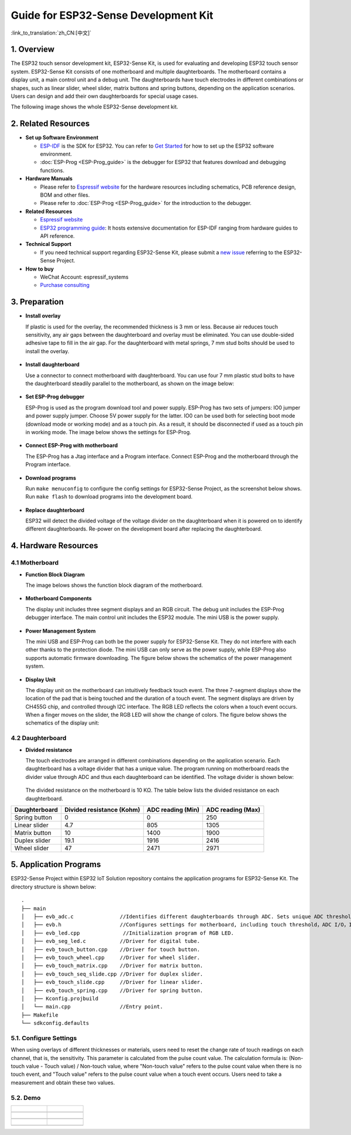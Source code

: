 Guide for ESP32-Sense Development Kit
=====================================

:link_to_translation:`zh_CN:[中文]`

1. Overview
-----------

The ESP32 touch sensor development kit, ESP32-Sense Kit, is used for
evaluating and developing ESP32 touch sensor system. ESP32-Sense Kit
consists of one motherboard and multiple daughterboards. The motherboard
contains a display unit, a main control unit and a debug unit. The
daughterboards have touch electrodes in different combinations or
shapes, such as linear slider, wheel slider, matrix buttons and spring
buttons, depending on the application scenarios. Users can design and
add their own daughterboards for special usage cases.

The following image shows the whole ESP32-Sense development kit.

.. figure:: ../../_static/hw-reference/touch_eb/touch_eb_overview.jpg
   :align: center

2. Related Resources
--------------------

-  **Set up Software Environment**

   -  `ESP-IDF <https://github.com/espressif/esp-idf>`__ is the SDK for
      ESP32. You can refer to `Get Started <https://docs.espressif.com/projects/esp-idf/en/stable/get-started/index.html>`__
      for how to set up the ESP32 software environment.
   -  :doc:`ESP-Prog <ESP-Prog_guide>` is the debugger for ESP32 that features download and debugging functions.

-  **Hardware Manuals**

   -  Please refer to `Espressif website <http://espressif.com/en/support/download/documents?keys=Reference+Design>`_
      for the hardware resources including schematics, PCB reference design, BOM and other files.

   -  Please refer to :doc:`ESP-Prog <ESP-Prog_guide>` for the introduction to the debugger.

-  **Related Resources**

   -  `Espressif website <https://espressif.com>`__

   -  `ESP32 programming guide <https://docs.espressif.com/projects/esp-idf/en/stable/index.html>`__:
      It hosts extensive documentation for ESP-IDF ranging from hardware guides to API reference.

-  **Technical Support**

   -  If you need technical support regarding ESP32-Sense Kit, please
      submit a `new issue <https://github.com/espressif/esp-iot-solution/issues>`__
      referring to the ESP32-Sense Project.

-  **How to buy**

   -  WeChat Account: espressif\_systems
   -  `Purchase consulting <http://www.espressif.com/en/company/contact/pre-sale-questions-crm>`__

3. Preparation
--------------

-  **Install overlay**

   If plastic is used for the overlay, the recommended thickness is 3 mm
   or less. Because air reduces touch sensitivity, any air gaps between
   the daughterboard and overlay must be eliminated. You can use
   double-sided adhesive tape to fill in the air gap. For the
   daughterboard with metal springs, 7 mm stud bolts should be used to
   install the overlay.

   .. figure:: ../../_static/hw-reference/touch_eb/overlay_mount.jpg
      :align: center

-  **Install daughterboard**

   Use a connector to connect motherboard with daughterboard. You can
   use four 7 mm plastic stud bolts to have the daughterboard steadily
   parallel to the motherboard, as shown on the image below:

   .. figure:: ../../_static/hw-reference/touch_eb/board_setup.png
      :align: center

-  **Set ESP-Prog debugger**

   ESP-Prog is used as the program download tool and power supply.
   ESP-Prog has two sets of jumpers: IO0 jumper and power supply jumper.
   Choose 5V power supply for the latter. IO0 can be used both for
   selecting boot mode (download mode or working mode) and as a touch
   pin. As a result, it should be disconnected if used as a touch pin in
   working mode. The image below shows the settings for ESP-Prog.

   .. figure:: ../../_static/hw-reference/touch_eb/board_pwr_sel.jpg
      :align: center

-  **Connect ESP-Prog with motherboard**

   The ESP-Prog has a Jtag interface and a Program interface. Connect
   ESP-Prog and the motherboard through the Program interface.

   .. figure:: ../../_static/hw-reference/touch_eb/board_pgm_connection.jpg
      :align: center

-  **Download programs**

   Run ``make menuconfig`` to configure the config settings for
   ESP32-Sense Project, as the screenshot below shows. Run
   ``make flash`` to download programs into the development board.

   .. figure:: ../../_static/hw-reference/touch_eb/menuconfig-1.png
      :align: center

   .. figure:: ../../_static/hw-reference/touch_eb/menuconfig-2.png
      :align: center

-  **Replace daughterboard**

   ESP32 will detect the divided voltage of the voltage divider on the
   daughterboard when it is powered on to identify different
   daughterboards. Re-power on the development board after replacing the
   daughterboard.

4. Hardware Resources
---------------------

4.1 Motherboard
~~~~~~~~~~~~~~~

-  **Function Block Diagram**

   The image belows shows the function block diagram of the motherboard.

   .. figure:: ../../_static/hw-reference/touch_eb/touch_eb_block_diagram.png
      :align: center

-  **Motherboard Components**

   The display unit includes three segment displays and an RGB circuit.
   The debug unit includes the ESP-Prog debugger interface. The main
   control unit includes the ESP32 module. The mini USB is the power
   supply.

   .. figure:: ../../_static/hw-reference/touch_eb/board_description.png
      :align: center

-  **Power Management System**

   The mini USB and ESP-Prog can both be the power supply for
   ESP32-Sense Kit. They do not interfere with each other thanks to the
   protection diode. The mini USB can only serve as the power supply,
   while ESP-Prog also supports automatic firmware downloading. The
   figure below shows the schematics of the power management system.

   .. figure:: ../../_static/hw-reference/touch_eb/board_pwr_supply.png
      :align: center

-  **Display Unit**

   The display unit on the motherboard can intuitively feedback touch
   event. The three 7-segment displays show the location of the pad that
   is being touched and the duration of a touch event. The segment
   displays are driven by CH455G chip, and controlled through I2C
   interface. The RGB LED reflects the colors when a touch event occurs.
   When a finger moves on the slider, the RGB LED will show the change
   of colors.
   The figure below shows the schematics of the display unit:

   .. figure:: ../../_static/hw-reference/touch_eb/board_7seg_display.png
      :align: center

   .. figure:: ../../_static/hw-reference/touch_eb/board_rgb_module.png
      :align: center     

4.2 Daughterboard
~~~~~~~~~~~~~~~~~

-  **Divided resistance**

   The touch electrodes are arranged in different combinations depending
   on the application scenario. Each daughterboard has a voltage divider
   that has a unique value. The program running on motherboard reads the
   divider value through ADC and thus each daughterboard can be
   identified. The voltage divider is shown below:

   .. figure:: ../../_static/hw-reference/touch_eb/board_adc.png
      :align: center 

   The divided resistance on the motherboard is 10 KΩ. The table below
   lists the divided resistance on each daughterboard.

+-----------------+-----------------------------+---------------------+---------------------+
| Daughterboard   | Divided resistance (Kohm)   | ADC reading (Min)   | ADC reading (Max)   |
+=================+=============================+=====================+=====================+
| Spring button   | 0                           | 0                   | 250                 |
+-----------------+-----------------------------+---------------------+---------------------+
| Linear slider   | 4.7                         | 805                 | 1305                |
+-----------------+-----------------------------+---------------------+---------------------+
| Matrix button   | 10                          | 1400                | 1900                |
+-----------------+-----------------------------+---------------------+---------------------+
| Duplex slider   | 19.1                        | 1916                | 2416                |
+-----------------+-----------------------------+---------------------+---------------------+
| Wheel slider    | 47                          | 2471                | 2971                |
+-----------------+-----------------------------+---------------------+---------------------+

5. Application Programs
-----------------------

ESP32-Sense Project within ESP32 IoT
Solution repository contains the application programs for ESP32-Sense
Kit. The directory structure is shown below:

::

    .
    ├── main
    │   ├── evb_adc.c               //Identifies different daughterboards through ADC. Sets unique ADC threshold for each daughterboard.
    │   ├── evb.h                   //Configures settings for motherboard, including touch threshold，ADC I/O，IIC I/O, etc.
    │   ├── evb_led.cpp              //Initialization program of RGB LED.
    │   ├── evb_seg_led.c           //Driver for digital tube.
    │   ├── evb_touch_button.cpp    //Driver for touch button.
    │   ├── evb_touch_wheel.cpp     //Driver for wheel slider.
    │   ├── evb_touch_matrix.cpp    //Driver for matrix button.
    │   ├── evb_touch_seq_slide.cpp //Driver for duplex slider.
    │   ├── evb_touch_slide.cpp     //Driver for linear slider.
    │   ├── evb_touch_spring.cpp    //Driver for spring button.
    │   ├── Kconfig.projbuild
    │   └── main.cpp                //Entry point.
    ├── Makefile
    └── sdkconfig.defaults

5.1. Configure Settings
~~~~~~~~~~~~~~~~~~~~~~~

When using overlays of different thicknesses or materials, users need
to reset the change rate of touch readings on each channel, that is, the
sensitivity. This parameter is calculated from the pulse count value.
The calculation formula is: (Non-touch value - Touch value) / Non-touch
value, where "Non-touch value" refers to the pulse count value when
there is no touch event, and "Touch value" refers to the pulse count
value when a touch event occurs. Users need to take a measurement and
obtain these two values.


5.2. Demo
~~~~~~~~~

+------------------------------------------------------------------+--------------------------------------------------------------------------+
| .. figure:: ../../_static/hw-reference/touch_eb/touch_spring.jpg | .. figure:: ../../_static/hw-reference/touch_eb/touch_matrix.jpg         |
+==================================================================+==========================================================================+
| .. centered:: Spring Button                                      | .. centered:: Matrix Button                                              |
+------------------------------------------------------------------+--------------------------------------------------------------------------+
| .. figure:: ../../_static/hw-reference/touch_eb/touch_slide.jpg  | .. figure:: ../../_static/hw-reference/touch_eb/touch_diplexed_slide.jpg |
+------------------------------------------------------------------+--------------------------------------------------------------------------+
| .. centered:: Liner Slider                                       | .. centered:: Duplex Slider                                              |
+------------------------------------------------------------------+--------------------------------------------------------------------------+
| .. figure:: ../../_static/hw-reference/touch_eb/touch_wheel.jpg  |                                                                          |                                                                          
+------------------------------------------------------------------+--------------------------------------------------------------------------+
|  .. centered::      Wheel Slider                                 |                                                                          |
+------------------------------------------------------------------+--------------------------------------------------------------------------+